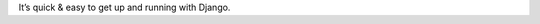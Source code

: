 
.. |rtd| image:: https://readthedocs.org/projects/djangola/badge/?version=latest
    :target: https://djangola.readthedocs.io/en/latest/?badge=latest

It’s quick & easy to get up and running with Django.